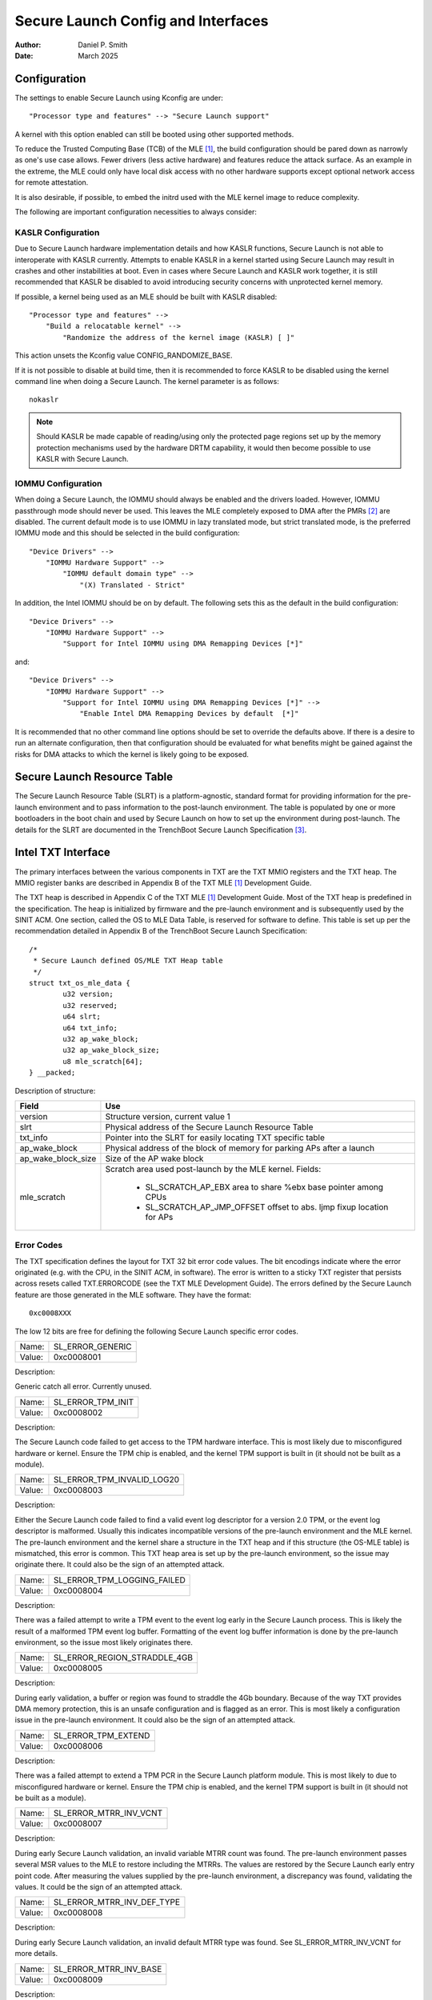 .. SPDX-License-Identifier: GPL-2.0
.. Copyright (c) 2019-2025 Daniel P. Smith <dpsmith@apertussolutions.com>

===================================
Secure Launch Config and Interfaces
===================================

:Author: Daniel P. Smith
:Date: March 2025

Configuration
=============

The settings to enable Secure Launch using Kconfig are under::

  "Processor type and features" --> "Secure Launch support"

A kernel with this option enabled can still be booted using other supported
methods.

To reduce the Trusted Computing Base (TCB) of the MLE [1]_, the build
configuration should be pared down as narrowly as one's use case allows.
Fewer drivers (less active hardware) and features reduce the attack surface.
As an example in the extreme, the MLE could only have local disk access with no
other hardware supports except optional network access for remote attestation.

It is also desirable, if possible, to embed the initrd used with the MLE kernel
image to reduce complexity.

The following are important configuration necessities to always consider:

KASLR Configuration
-------------------

Due to Secure Launch hardware implementation details and how KASLR functions,
Secure Launch is not able to interoperate with KASLR currently. Attempts to
enable KASLR in a kernel started using Secure Launch may result in crashes and
other instabilities at boot. Even in cases where Secure Launch and KASLR work
together, it is still recommended that KASLR be disabled to avoid introducing
security concerns with unprotected kernel memory.

If possible, a kernel being used as an MLE should be built with KASLR disabled::

  "Processor type and features" -->
      "Build a relocatable kernel" -->
          "Randomize the address of the kernel image (KASLR) [ ]"

This action unsets the Kconfig value CONFIG_RANDOMIZE_BASE.

If it is not possible to disable at build time, then it is recommended to force
KASLR to be disabled using the kernel command line when doing a Secure Launch.
The kernel parameter is as follows::

  nokaslr

.. note::
    Should KASLR be made capable of reading/using only the protected page
    regions set up by the memory protection mechanisms used by the hardware
    DRTM capability, it would then become possible to use KASLR with Secure
    Launch.

IOMMU Configuration
-------------------

When doing a Secure Launch, the IOMMU should always be enabled and the drivers
loaded. However, IOMMU passthrough mode should never be used. This leaves the
MLE completely exposed to DMA after the PMRs [2]_ are disabled. The current
default mode is to use IOMMU in lazy translated mode, but strict translated
mode, is the preferred IOMMU mode and this should be selected in the build
configuration::

  "Device Drivers" -->
      "IOMMU Hardware Support" -->
          "IOMMU default domain type" -->
              "(X) Translated - Strict"

In addition, the Intel IOMMU should be on by default. The following sets this as the
default in the build configuration::

  "Device Drivers" -->
      "IOMMU Hardware Support" -->
          "Support for Intel IOMMU using DMA Remapping Devices [*]"

and::

  "Device Drivers" -->
      "IOMMU Hardware Support" -->
          "Support for Intel IOMMU using DMA Remapping Devices [*]" -->
              "Enable Intel DMA Remapping Devices by default  [*]"

It is recommended that no other command line options should be set to override
the defaults above. If there is a desire to run an alternate configuration,
then that configuration should be evaluated for what benefits might
be gained against the risks for DMA attacks to which the kernel is likely
going to be exposed.

Secure Launch Resource Table
============================

The Secure Launch Resource Table (SLRT) is a platform-agnostic, standard format
for providing information for the pre-launch environment and to pass
information to the post-launch environment. The table is populated by one or
more bootloaders in the boot chain and used by Secure Launch on how to set up
the environment during post-launch. The details for the SLRT are documented
in the TrenchBoot Secure Launch Specification [3]_.

Intel TXT Interface
===================

The primary interfaces between the various components in TXT are the TXT MMIO
registers and the TXT heap. The MMIO register banks are described in Appendix B
of the TXT MLE [1]_ Development Guide.

The TXT heap is described in Appendix C of the TXT MLE [1]_ Development
Guide. Most of the TXT heap is predefined in the specification. The heap is
initialized by firmware and the pre-launch environment and is subsequently used
by the SINIT ACM. One section, called the OS to MLE Data Table, is reserved for
software to define. This table is set up per the recommendation detailed in
Appendix B of the TrenchBoot Secure Launch Specification::

        /*
         * Secure Launch defined OS/MLE TXT Heap table
         */
        struct txt_os_mle_data {
                u32 version;
                u32 reserved;
                u64 slrt;
                u64 txt_info;
                u32 ap_wake_block;
                u32 ap_wake_block_size;
                u8 mle_scratch[64];
        } __packed;

Description of structure:

=====================  ========================================================================
Field                  Use
=====================  ========================================================================
version                Structure version, current value 1
slrt                   Physical address of the Secure Launch Resource Table
txt_info               Pointer into the SLRT for easily locating TXT specific table
ap_wake_block          Physical address of the block of memory for parking APs after a launch
ap_wake_block_size     Size of the AP wake block
mle_scratch            Scratch area used post-launch by the MLE kernel. Fields:
 
                        - SL_SCRATCH_AP_EBX area to share %ebx base pointer among CPUs
                        - SL_SCRATCH_AP_JMP_OFFSET offset to abs. ljmp fixup location for APs
=====================  ========================================================================

Error Codes
-----------

The TXT specification defines the layout for TXT 32 bit error code values.
The bit encodings indicate where the error originated (e.g. with the CPU,
in the SINIT ACM, in software). The error is written to a sticky TXT
register that persists across resets called TXT.ERRORCODE (see the TXT
MLE Development Guide). The errors defined by the Secure Launch feature are
those generated in the MLE software. They have the format::

  0xc0008XXX

The low 12 bits are free for defining the following Secure Launch specific
error codes.

======  ================
Name:   SL_ERROR_GENERIC
Value:  0xc0008001
======  ================

Description:

Generic catch all error. Currently unused.

======  =================
Name:   SL_ERROR_TPM_INIT
Value:  0xc0008002
======  =================

Description:

The Secure Launch code failed to get access to the TPM hardware interface.
This is most likely due to misconfigured hardware or kernel. Ensure the TPM
chip is enabled, and the kernel TPM support is built in (it should not be built
as a module).

======  ==========================
Name:   SL_ERROR_TPM_INVALID_LOG20
Value:  0xc0008003
======  ==========================

Description:

Either the Secure Launch code failed to find a valid event log descriptor for a
version 2.0 TPM, or the event log descriptor is malformed. Usually this
indicates incompatible versions of the pre-launch environment and the
MLE kernel. The pre-launch environment and the kernel share a structure in the
TXT heap and if this structure (the OS-MLE table) is mismatched, this error is
common. This TXT heap area is set up by the pre-launch environment, so the
issue may originate there. It could also be the sign of an attempted attack.

======  ===========================
Name:   SL_ERROR_TPM_LOGGING_FAILED
Value:  0xc0008004
======  ===========================

Description:

There was a failed attempt to write a TPM event to the event log early in the
Secure Launch process. This is likely the result of a malformed TPM event log
buffer. Formatting of the event log buffer information is done by the
pre-launch environment, so the issue most likely originates there.

======  ============================
Name:   SL_ERROR_REGION_STRADDLE_4GB
Value:  0xc0008005
======  ============================

Description:

During early validation, a buffer or region was found to straddle the 4Gb
boundary. Because of the way TXT provides DMA memory protection, this is an unsafe
configuration and is flagged as an error. This is most likely a configuration
issue in the pre-launch environment. It could also be the sign of an attempted
attack.

======  ===================
Name:   SL_ERROR_TPM_EXTEND
Value:  0xc0008006
======  ===================

Description:

There was a failed attempt to extend a TPM PCR in the Secure Launch platform
module. This is most likely to due to misconfigured hardware or kernel. Ensure
the TPM chip is enabled, and the kernel TPM support is built in (it should not
be built as a module).

======  ======================
Name:   SL_ERROR_MTRR_INV_VCNT
Value:  0xc0008007
======  ======================

Description:

During early Secure Launch validation, an invalid variable MTRR count was
found. The pre-launch environment passes several MSR values to the MLE to
restore including the MTRRs. The values are restored by the Secure Launch early
entry point code. After measuring the values supplied by the pre-launch
environment, a discrepancy was found, validating the values. It could be the
sign of an attempted attack.

======  ==========================
Name:   SL_ERROR_MTRR_INV_DEF_TYPE
Value:  0xc0008008
======  ==========================

Description:

During early Secure Launch validation, an invalid default MTRR type was found.
See SL_ERROR_MTRR_INV_VCNT for more details.

======  ======================
Name:   SL_ERROR_MTRR_INV_BASE
Value:  0xc0008009
======  ======================

Description:

During early Secure Launch validation, an invalid variable MTRR base value was
found. See SL_ERROR_MTRR_INV_VCNT for more details.

======  ======================
Name:   SL_ERROR_MTRR_INV_MASK
Value:  0xc000800a
======  ======================

Description:

During early Secure Launch validation, an invalid variable MTRR mask value was
found. See SL_ERROR_MTRR_INV_VCNT for more details.

======  ========================
Name:   SL_ERROR_MSR_INV_MISC_EN
Value:  0xc000800b
======  ========================

Description:

During early Secure Launch validation, an invalid miscellaneous enable MSR
value was found. See SL_ERROR_MTRR_INV_VCNT for more details.

======  =========================
Name:   SL_ERROR_INV_AP_INTERRUPT
Value:  0xc000800c
======  =========================

Description:

The application processors (APs) wait to be woken up by the SMP initialization
code. The only interrupt that they expect is an NMI; all other interrupts
should be masked. If an AP gets an interrupt other than an NMI, it will
cause this error. This error is very unlikely to occur.

======  =========================
Name:   SL_ERROR_INTEGER_OVERFLOW
Value:  0xc000800d
======  =========================

Description:

A buffer base and size passed to the MLE caused an integer overflow when
added together. This is most likely a configuration issue in the pre-launch
environment. It could also be the sign of an attempted attack.

======  ==================
Name:   SL_ERROR_HEAP_WALK
Value:  0xc000800e
======  ==================

Description:

An error occurred in TXT heap walking code. The underlying issue is a failure to
early_memremap() portions of the heap, most likely due to a resource shortage.

======  =================
Name:   SL_ERROR_HEAP_MAP
Value:  0xc000800f
======  =================

Description:

This error is essentially the same as SL_ERROR_HEAP_WALK, but occurred during the
actual early_memremap() operation.

======  =========================
Name:   SL_ERROR_REGION_ABOVE_4GB
Value:  0xc0008010
======  =========================

Description:

A memory region used by the MLE is above 4Gb. In general, this is not a problem
because memory > 4Gb can be protected from DMA. There are certain buffers that
should never be above 4Gb, and one of these caused the violation. This is most
likely a configuration issue in the pre-launch environment. It could also be
the sign of an attempted attack.

======  ==========================
Name:   SL_ERROR_HEAP_INVALID_DMAR
Value:  0xc0008011
======  ==========================

Description:

The backup copy of the ACPI DMAR table, which is expected to be in the
TXT heap, could not be found. This is due to a bug in the platform's ACM module
or in firmware.

======  =======================
Name:   SL_ERROR_HEAP_DMAR_SIZE
Value:  0xc0008012
======  =======================

Description:

The backup copy of the ACPI DMAR table in the TXT heap is too large to be stored
for later usage. This error is very unlikely to occur since the area reserved
for the copy is far larger than the DMAR should be.

======  ======================
Name:   SL_ERROR_HEAP_DMAR_MAP
Value:  0xc0008013
======  ======================

Description:

The backup copy of the ACPI DMAR table in the TXT heap could not be mapped. The
underlying issue is a failure to early_memremap() the DMAR table, most likely
due to a resource shortage.

======  ====================
Name:   SL_ERROR_HI_PMR_BASE
Value:  0xc0008014
======  ====================

Description:

On a system with more than 4Gb of RAM, the high PMR [2]_ base address should be
set to 4Gb. This error is due to that not being the case. This PMR value is set
by the pre-launch environment, so the issue most likely originates there. It
could also be the sign of an attempted attack.

======  ====================
Name:   SL_ERROR_HI_PMR_SIZE
Value:  0xc0008015
======  ====================

Description:

On a system with more than 4Gb of RAM, the high PMR [2]_ size should be set to
cover all RAM > 4Gb. This error is due to that not being the case. This PMR
value is set by the pre-launch environment, so the issue most likely originates
there. It could also be the sign of an attempted attack.

======  ====================
Name:   SL_ERROR_LO_PMR_BASE
Value:  0xc0008016
======  ====================

Description:

The low PMR [2]_ base should always be set to address zero. This error is due
to that not being the case. This PMR value is set by the pre-launch environment
so the issue most likely originates there. It could also be the sign of an
attempted attack.

======  ====================
Name:   SL_ERROR_LO_PMR_MLE
Value:  0xc0008017
======  ====================

Description:

This error indicates the MLE image is not covered by the low PMR [2]_ range.
The PMR values are set by the pre-launch environment, so the issue most likely
originates there. It could also be the sign of an attempted attack.

======  =======================
Name:   SL_ERROR_INITRD_TOO_BIG
Value:  0xc0008018
======  =======================

Description:

The external initrd provided is larger than 4Gb. This is not a valid
configuration for Secure Launch due to managing DMA protection.

======  =========================
Name:   SL_ERROR_HEAP_ZERO_OFFSET
Value:  0xc0008019
======  =========================

Description:

During a TXT heap walk, an invalid/zero next table offset value was found. This
indicates the TXT heap is malformed. The TXT heap is initialized by the
pre-launch environment, so the issue most likely originates there. It could
also be a sign of an attempted attack. In addition, ACM is also responsible for
manipulating parts of the TXT heap, so the issue could be due to a bug in the
platform's ACM module.

======  =============================
Name:   SL_ERROR_WAKE_BLOCK_TOO_SMALL
Value:  0xc000801a
======  =============================

Description:

The AP wake block buffer passed to the MLE via the OS-MLE TXT heap table is not
large enough. This value is set by the pre-launch environment, so the issue
most likely originates there. It also could be the sign of an attempted attack.

======  ===========================
Name:   SL_ERROR_MLE_BUFFER_OVERLAP
Value:  0xc000801b
======  ===========================

Description:

One of the buffers passed to the MLE via the OS-MLE TXT heap table overlaps
with the MLE image in memory. This value is set by the pre-launch environment
so the issue most likely originates there. It could also be the sign of an
attempted attack.

======  ==========================
Name:   SL_ERROR_BUFFER_BEYOND_PMR
Value:  0xc000801c
======  ==========================

Description:

One of the buffers passed to the MLE via the OS-MLE TXT heap table is not
protected by a PMR. This value is set by the pre-launch environment, so the
issue most likely originates there. It could also be the sign of an attempted
attack.

======  =============================
Name:   SL_ERROR_OS_SINIT_BAD_VERSION
Value:  0xc000801d
======  =============================

Description:

The version of the OS-SINIT TXT heap table is bad. It must be 6 or greater.
This value is set by the pre-launch environment, so the issue most likely
originates there. It could also be the sign of an attempted attack. It is also
possible though very unlikely that the platform is so old that the ACM being
used requires an unsupported version.

======  =====================
Name:   SL_ERROR_EVENTLOG_MAP
Value:  0xc000801e
======  =====================

Description:

An error occurred in the Secure Launch module while mapping the TPM event log.
The underlying issue is memremap() failure, most likely due to a resource
shortage.

======  ========================
Name:   SL_ERROR_TPM_INVALID_ALGS
Value:  0xc000801f
======  ========================

Description:

The TPM 2.0 event log reports either no hashing algorithms, invalid algorithm ID
or an algorithm size larger than the max size recognized by the TPM support code.

======  ===========================
Name:   SL_ERROR_TPM_EVENT_COUNT
Value:  0xc0008020
======  ===========================

Description:

The TPM 2.0 event log contains an event with a digest count that is not equal
to the algorithm count of the overall log. This is an invalid configuration
that could indicate either a bug or a possible attack.

======  ==========================
Name:   SL_ERROR_TPM_INVALID_EVENT
Value:  0xc0008021
======  ==========================

Description:

An invalid/malformed event was found in the TPM event log while reading it.
Since only trusted entities are supposed to be writing the event log, this
would indicate either a bug or a possible attack.

======  =====================
Name:   SL_ERROR_INVALID_SLRT
Value:  0xc0008022
======  =====================

Description:

The Secure Launch Resource Table is invalid or malformed and is unusable. This
implies the pre-launch code did not properly set up the SLRT.

======  ===========================
Name:   SL_ERROR_SLRT_MISSING_ENTRY
Value:  0xc0008023
======  ===========================

Description:

The Secure Launch Resource Table is missing a required entry within it. This
implies the pre-launch code did not properly set up the SLRT.

======  =================
Name:   SL_ERROR_SLRT_MAP
Value:  0xc0008024
======  =================

Description:

An error occurred in the Secure Launch module while mapping the Secure Launch
Resource table. The underlying issue is memremap() failure, most likely due to
a resource shortage.

.. [1]
    MLE: Measured Launch Environment is the binary runtime that is measured and
    then run by the TXT SINIT ACM. The TXT MLE Development Guide describes the
    requirements for the MLE in detail.

.. [2]
    PMR: Intel VTd has a feature in the IOMMU called Protected Memory Registers.
    There are two of these registers and they allow all DMA to be blocked
    to large areas of memory. The low PMR can cover all memory below 4Gb on 2Mb
    boundaries. The high PMR can cover all RAM on the system, again on 2Mb
    boundaries. This feature is used during a Secure Launch by TXT.

.. [3]
    Secure Launch Specification: https://trenchboot.org/specifications/Secure_Launch/
